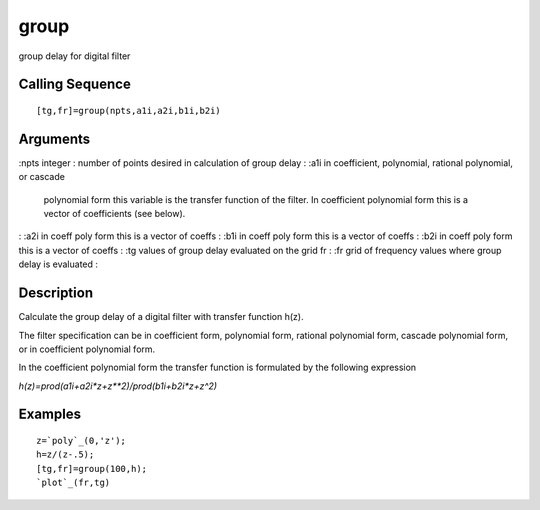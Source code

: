 


group
=====

group delay for digital filter



Calling Sequence
~~~~~~~~~~~~~~~~


::

    [tg,fr]=group(npts,a1i,a2i,b1i,b2i)




Arguments
~~~~~~~~~

:npts integer : number of points desired in calculation of group delay
: :a1i in coefficient, polynomial, rational polynomial, or cascade
  polynomial form this variable is the transfer function of the filter.
  In coefficient polynomial form this is a vector of coefficients (see
  below).
: :a2i in coeff poly form this is a vector of coeffs
: :b1i in coeff poly form this is a vector of coeffs
: :b2i in coeff poly form this is a vector of coeffs
: :tg values of group delay evaluated on the grid fr
: :fr grid of frequency values where group delay is evaluated
:



Description
~~~~~~~~~~~

Calculate the group delay of a digital filter with transfer function
h(z).

The filter specification can be in coefficient form, polynomial form,
rational polynomial form, cascade polynomial form, or in coefficient
polynomial form.

In the coefficient polynomial form the transfer function is formulated
by the following expression

`h(z)=prod(a1i+a2i*z+z**2)/prod(b1i+b2i*z+z^2)`



Examples
~~~~~~~~


::

    z=`poly`_(0,'z');
    h=z/(z-.5);
    [tg,fr]=group(100,h);
    `plot`_(fr,tg)




